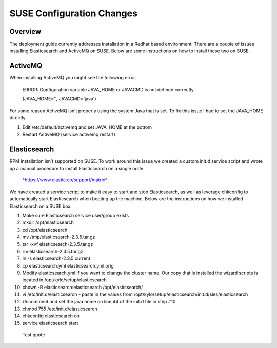 
==========================
SUSE Configuration Changes
==========================

Overview
========

The deployment guide currently addresses installation in a Redhat based
environment. There are a couple of issues installing Elasticsearch and
ActiveMQ on SUSE. Below are some instructions on how to install these
two on SUSE.

ActiveMQ
========

When installing ActiveMQ you might see the following error.

    ERROR: Configuration variable JAVA_HOME or JAVACMD is not defined
    correctly.

    (JAVA_HOME='', JAVACMD='java')

For some reason ActiveMQ isn’t properly using the system Java that is
set. To fix this issue I had to set the JAVA_HOME directly.

1. Edit /etc/default/activemq and set JAVA_HOME at the bottom

2. Restart ActiveMQ (service activemq restart)

Elasticsearch
=============

RPM installation isn’t supported on SUSE. To work around this issue we created a custom init.d service script and wrote up a manual procedure to install Elasticsearch on a single node.

  `*https://www.elastic.co/support/matrix* <https://www.elastic.co/support/matrix>`__

We have created a service script to make it easy to start and stop
Elasticsearch, as well as leverage chkconfig to automatically start
Elasticsearch when booting up the machine. Below are the instructions on
how we installed Elasticsearch on a SUSE box.

1.  Make sure Elasticsearch service user/group exists

2.  mkdir /opt/elasticsearch

3.  cd /opt/elasticsearch

4.  mv /tmp/elasticsearch-2.3.5.tar.gz

5.  tar -xvf elasticsearch-2.3.5.tar.gz

6.  rm elasticsearch-2.3.5.tar.gz

7.  ln -s elasticsearch-2.3.5 current

8.  cp elasticsearch.yml elasticsearch.yml.orig

9.  Modify elasticsearch.yml if you want to change the cluster name. Our
    copy that is installed the wizard scripts is located in
    /opt/kylo/setup/elasticsearch

10. chown -R elasticsearch:elasticsearch /opt/elasticsearch/

11. vi /etc/init.d/elasticsearch - paste in the values from
    /opt/kylo/setup/elasticsearch/init.d/sles/elasticsearch

12. Uncomment and set the java home on line 44 of the init.d file in
    step #10

13. chmod 755 /etc/init.d/elasticsearch

14. chkconfig elasticsearch on

15. service elasticsearch start

  .. container:: custom

      Test quote

  ..
